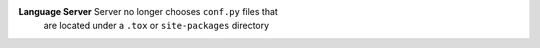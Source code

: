 **Language Server** Server no longer chooses ``conf.py`` files that
 are located under a ``.tox`` or ``site-packages`` directory
